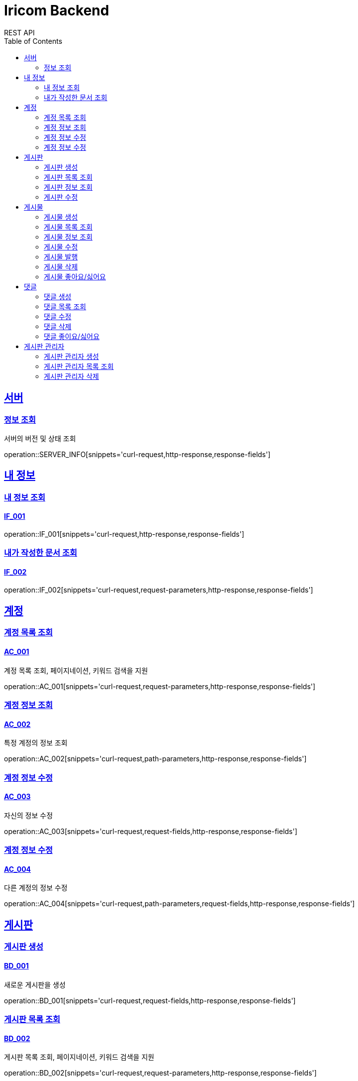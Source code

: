 = Iricom Backend
REST API
:doctype: book
:icons: font
:source-highlighter: highlightjs
:toc: left
:toclevels: 2
:sectlinks:

== 서버
=== 정보 조회
서버의 버전 및 상태 조회

operation::SERVER_INFO[snippets='curl-request,http-response,response-fields']

== 내 정보

=== 내 정보 조회
==== IF_001
operation::IF_001[snippets='curl-request,http-response,response-fields']

=== 내가 작성한 문서 조회
==== IF_002
operation::IF_002[snippets='curl-request,request-parameters,http-response,response-fields']

== 계정

=== 계정 목록 조회
==== AC_001
계정 목록 조회, 페이지네이션, 키워드 검색을 지원

operation::AC_001[snippets='curl-request,request-parameters,http-response,response-fields']

=== 계정 정보 조회
==== AC_002
특정 계정의 정보 조회

operation::AC_002[snippets='curl-request,path-parameters,http-response,response-fields']

=== 계정 정보 수정
==== AC_003
자신의 정보 수정

operation::AC_003[snippets='curl-request,request-fields,http-response,response-fields']

=== 계정 정보 수정
==== AC_004
다른 계정의 정보 수정

operation::AC_004[snippets='curl-request,path-parameters,request-fields,http-response,response-fields']

== 게시판

=== 게시판 생성
==== BD_001
새로운 게시판을 생성

operation::BD_001[snippets='curl-request,request-fields,http-response,response-fields']

=== 게시판 목록 조회
==== BD_002
게시판 목록 조회, 페이지네이션, 키워드 검색을 지원

operation::BD_002[snippets='curl-request,request-parameters,http-response,response-fields']

=== 게시판 정보 조회
==== BD_003
게시판 정보 조회

operation::BD_003[snippets='curl-request,path-parameters,http-response,response-fields']

=== 게시판 수정
==== BD_004
게시판 정보 수정

operation::BD_004[snippets='curl-request,path-parameters,request-fields,http-response,response-fields']

== 게시물

=== 게시물 생성
==== PS_001
게시물 생성

operation::PS_001[snippets='curl-request,path-parameters,request-fields,http-response,response-fields']

=== 게시물 목록 조회
==== PS_002
게시물 목록 조회, 페이지네이션, 키워드 검색을 지원

operation::PS_002[snippets='curl-request,path-parameters,request-parameters,http-response,response-fields']

=== 게시물 정보 조회
==== PS_003
게시물 정보 조회

operation::PS_003[snippets='curl-request,path-parameters,request-parameters,http-response,response-fields']

=== 게시물 수정
==== PS_004
게시물 수정

operation::PS_004[snippets='curl-request,path-parameters,request-fields,http-response,response-fields']

=== 게시물 발행
==== PS_005

operation::PS_005[snippets='curl-request,path-parameters,http-response,response-fields']

=== 게시물 삭제
==== PS_006

operation::PS_006[snippets='curl-request,path-parameters,http-response,response-fields']

=== 게시물 좋아요/싫어요
==== PS_007

operation::PS_007[snippets='curl-request,path-parameters,request-fields,http-response,response-fields']

== 댓글

=== 댓글 생성
==== CM_001

operation::CM_001[snippets='curl-request,path-parameters,request-fields,http-response,response-fields']

=== 댓글 목록 조회
==== CM_002

operation::CM_002[snippets='curl-request,path-parameters,request-parameters,http-response,response-fields']

=== 댓글 수정
==== CM_003

operation::CM_003[snippets='curl-request,path-parameters,request-fields,http-response,response-fields']

=== 댓글 삭제
==== CM_004

operation::CM_004[snippets='curl-request,path-parameters,http-response,response-fields']

=== 댓글 좋이요/싫어요
==== CM_005

operation::CM_005[snippets='curl-request,path-parameters,request-fields,http-response,response-fields']

== 게시판 관리자

=== 게시판 관리자 생성
==== AT_001

operation::AT_001[snippets='curl-request,request-fields,http-response']

=== 게시판 관리자 목록 조회
==== AT_002

operation::AT_002[snippets='curl-request,request-parameters,http-response,response-fields']

=== 게시판 관리자 삭제
==== AT_003

operation::AT_003[snippets='curl-request,request-fields,http-response']
